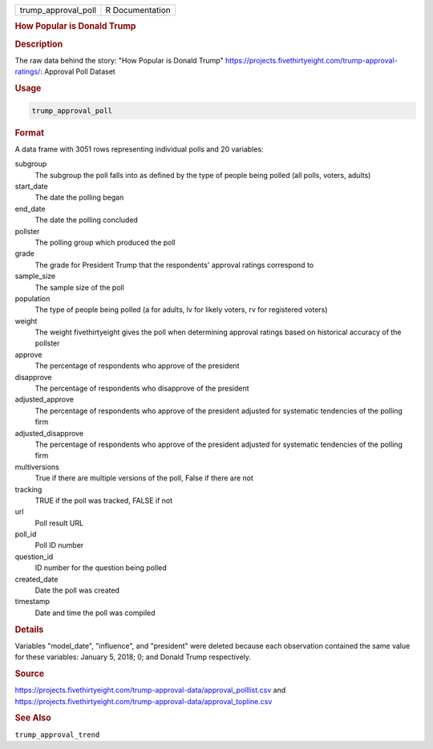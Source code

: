 .. container::

   .. container::

      =================== ===============
      trump_approval_poll R Documentation
      =================== ===============

      .. rubric:: How Popular is Donald Trump
         :name: how-popular-is-donald-trump

      .. rubric:: Description
         :name: description

      The raw data behind the story: "How Popular is Donald Trump"
      https://projects.fivethirtyeight.com/trump-approval-ratings/:
      Approval Poll Dataset

      .. rubric:: Usage
         :name: usage

      .. code:: R

         trump_approval_poll

      .. rubric:: Format
         :name: format

      A data frame with 3051 rows representing individual polls and 20
      variables:

      subgroup
         The subgroup the poll falls into as defined by the type of
         people being polled (all polls, voters, adults)

      start_date
         The date the polling began

      end_date
         The date the polling concluded

      pollster
         The polling group which produced the poll

      grade
         The grade for President Trump that the respondents' approval
         ratings correspond to

      sample_size
         The sample size of the poll

      population
         The type of people being polled (a for adults, lv for likely
         voters, rv for registered voters)

      weight
         The weight fivethirtyeight gives the poll when determining
         approval ratings based on historical accuracy of the pollster

      approve
         The percentage of respondents who approve of the president

      disapprove
         The percentage of respondents who disapprove of the president

      adjusted_approve
         The percentage of respondents who approve of the president
         adjusted for systematic tendencies of the polling firm

      adjusted_disapprove
         The percentage of respondents who approve of the president
         adjusted for systematic tendencies of the polling firm

      multiversions
         True if there are multiple versions of the poll, False if there
         are not

      tracking
         TRUE if the poll was tracked, FALSE if not

      url
         Poll result URL

      poll_id
         Poll ID number

      question_id
         ID number for the question being polled

      created_date
         Date the poll was created

      timestamp
         Date and time the poll was compiled

      .. rubric:: Details
         :name: details

      Variables "model_date", "influence", and "president" were deleted
      because each observation contained the same value for these
      variables: January 5, 2018; 0; and Donald Trump respectively.

      .. rubric:: Source
         :name: source

      https://projects.fivethirtyeight.com/trump-approval-data/approval_polllist.csv
      and
      https://projects.fivethirtyeight.com/trump-approval-data/approval_topline.csv

      .. rubric:: See Also
         :name: see-also

      ``trump_approval_trend``
